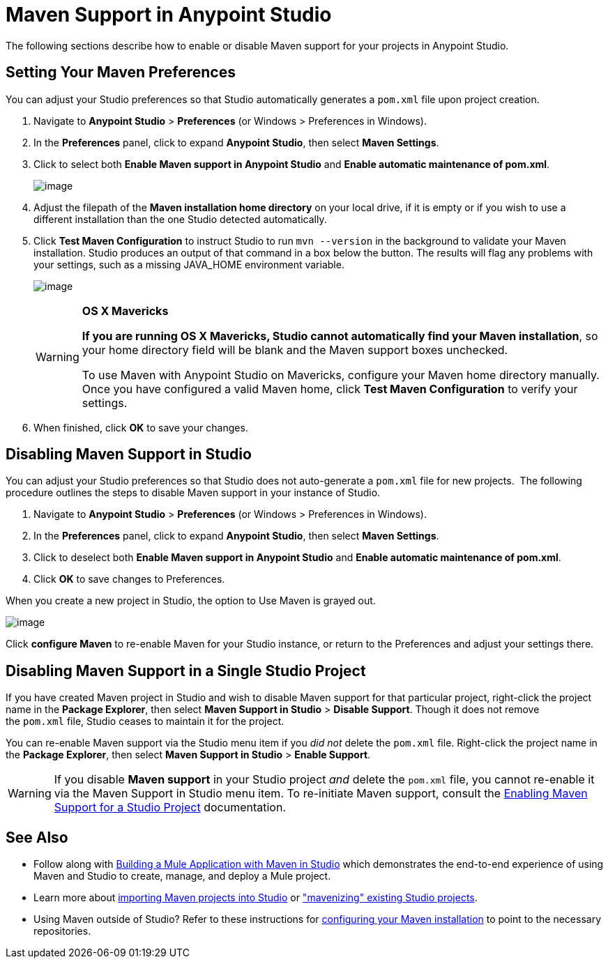 = Maven Support in Anypoint Studio

The following sections describe how to enable or disable Maven support for your projects in Anypoint Studio. 

== Setting Your Maven Preferences

You can adjust your Studio preferences so that Studio automatically generates a `pom.xml` file upon project creation.  

. Navigate to *Anypoint Studio* > *Preferences* (or Windows > Preferences in Windows).
. In the *Preferences* panel, click to expand *Anypoint Studio*, then select *Maven Settings*.
. Click to select both *Enable Maven support in Anypoint Studio* and **Enable automatic maintenance of pom.xml**. 
+
image:/documentation/download/attachments/122752101/Mavensupport.png?version=1&modificationDate=1398203089251[image]
+
. Adjust the filepath of the *Maven installation home directory* on your local drive, if it is empty or if you wish to use a different installation than the one Studio detected automatically.
. Click *Test Maven Configuration* to instruct Studio to run `mvn --version` in the background to validate your Maven installation. Studio produces an output of that command in a box below the button. The results will flag any problems with your settings, such as a missing JAVA_HOME environment variable.
+
image:/documentation/download/attachments/122752101/TestMaven.png?version=1&modificationDate=1398203291524[image]
+
[WARNING]
====
*OS X Mavericks*

**If you are running OS X Mavericks, Studio cannot automatically find your Maven installation**, so your home directory field will be blank and the Maven support boxes unchecked. 

To use Maven with Anypoint Studio on Mavericks, configure your Maven home directory manually. Once you have configured a valid Maven home, click *Test Maven Configuration* to verify your settings.
====
. When finished, click *OK* to save your changes.

== Disabling Maven Support in Studio

You can adjust your Studio preferences so that Studio does not auto-generate a `pom.xml` file for new projects.  The following procedure outlines the steps to disable Maven support in your instance of Studio.

. Navigate to *Anypoint Studio* > *Preferences* (or Windows > Preferences in Windows).
. In the *Preferences* panel, click to expand *Anypoint Studio*, then select *Maven Settings*.
. Click to deselect both *Enable Maven support in Anypoint Studio* and **Enable automatic maintenance of pom.xml**. 
. Click *OK* to save changes to Preferences.

When you create a new project in Studio, the option to Use Maven is grayed out.

image:/documentation/download/attachments/122752101/MavenSettingsDisabled.png?version=1&modificationDate=1398203628142[image]

Click *configure Maven* to re-enable Maven for your Studio instance, or return to the Preferences and adjust your settings there.

== Disabling Maven Support in a Single Studio Project

If you have created Maven project in Studio and wish to disable Maven support for that particular project, right-click the project name in the *Package Explorer*, then select *Maven Support in Studio* > *Disable Support*. Though it does not remove the `pom.xml` file, Studio ceases to maintain it for the project. 

You can re-enable Maven support via the Studio menu item if you _did not_ delete the `pom.xml` file. Right-click the project name in the *Package Explorer*, then select *Maven Support in Studio* > *Enable Support*.

[WARNING]
If you disable *Maven support* in your Studio project _and_ delete the `pom.xml` file, you cannot re-enable it via the Maven Support in Studio menu item. To re-initiate Maven support, consult the link:/documentation/display/current/Enabling+Maven+Support+for+a+Studio+Project[Enabling Maven Support for a Studio Project] documentation.

== See Also

* Follow along with link:/documentation/display/current/Building+a+Mule+Application+with+Maven+in+Studio[Building a Mule Application with Maven in Studio] which demonstrates the end-to-end experience of using Maven and Studio to create, manage, and deploy a Mule project.
* Learn more about link:/documentation/display/current/Importing+a+Maven+Project+into+Studio[importing Maven projects into Studio] or link:/documentation/display/current/Enabling+Maven+Support+for+a+Studio+Project["mavenizing" existing Studio projects].
* Using Maven outside of Studio? Refer to these instructions for link:/documentation/display/current/Configuring+Maven+to+Work+with+Mule+ESB[configuring your Maven installation] to point to the necessary repositories.
